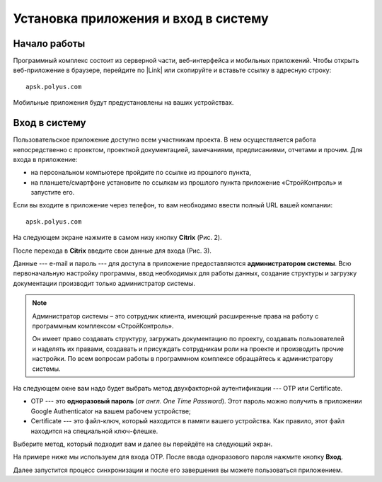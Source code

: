 Установка приложения и вход в систему
=====================================

Начало работы
-------------

Программный комплекс состоит из серверной части, веб-интерфейса и мобильных приложений.
Чтобы открыть веб-приложение в браузере, перейдите по |Link| или скопируйте и вставьте ссылку в адресную строку::

    apsk.polyus.com

..  |Link| raw:: html
    
    <a href="http://apsk.polyus.com" target="_blank">ссылке</a>

Мобильные приложения будут предустановлены на ваших устройствах.

..  _login:

Вход в систему
--------------

Пользовательское приложение доступно всем участникам проекта.
В нем осуществляется работа непосредственно с проектом, проектной документацией, замечаниями, предписаниями, отчетами и прочим. 
Для входа в приложение:

*   на персональном компьютере пройдите по ссылке из прошлого пункта,
*   на планшете/смартфоне установите по ссылкам из прошлого пункта приложение «СтройКонтроль» и запустите его.

Если вы входите в приложение через телефон, то вам необходимо ввести полный URL вашей компании::
    
    apsk.polyus.com

..  thumbnail:: images/installing-and-login-0-zero-screen.png
    :alt: Первый экран
    :width: 40%
    :title: Рис. 1. Поле для URL
    :show_caption: True

На следующем экране нажмите в самом низу кнопку **Citrix** (Рис. 2).

..  thumbnail:: images/installing-and-login-1-first-screen.png
    :alt: Первый экран
    :width: 40%
    :title: Рис. 2. Переход в Citrix
    :show_caption: True

После перехода в **Citrix** введите свои данные для входа (Рис. 3).

Данные --- e-mail и пароль --- для доступа в приложение предоставляются **администратором системы**.
Всю первоначальную настройку программы, ввод необходимых для работы данных,
создание структуры и загрузку документации производит только администратор системы.

..  note:: Администратор системы – это сотрудник клиента, имеющий расширенные права на работу с
            программным комплексом «СтройКонтроль».
            
            Он имеет право создавать структуру, загружать документацию по проекту,
            создавать пользователей и наделять их правами, создавать и присуждать сотрудникам роли на проекте и производить прочие настройки.
            По всем вопросам работы в программном комплексе обращайтесь к администратору системы.

..  thumbnail:: images/installing-and-login-2-citrix-login.png
    :alt: Ввод данных для входа в Citrix
    :width: 40%
    :title: Рис. 3. Ввод данных для входа в Citrix
    :show_caption: True

На следующем окне вам надо будет выбрать метод двухфакторной аутентификации --- OTP или Certificate.

*   OTP --- это **одноразовый пароль** (`от англ. One Time Password`). Этот пароль можно получить в приложении Google Authenticator на вашем рабочем устройстве;
*   Certificate --- это файл-ключ, который находится в памяти вашего устройства. Как правило, этот файл находится на специальной ключ-флешке.

..  thumbnail:: images/installing-and-login-3-auth-method.png
    :alt: Выбор метода двухфакторной аутентификации
    :width: 40%
    :title: Рис. 4. Выбор метода двухфакторной аутентификации
    :show_caption: True

Выберите метод, который подходит вам и далее вы перейдёте на следующий экран.

..  thumbnail:: images/installing-and-login-4-otp-certificate.png
    :alt: OTP или Certificate
    :width: 40%
    :title: Рис. 5. OTP или Certificate
    :show_caption: True

На примере ниже мы используем для входа OTP. После ввода одноразового пароля нажмите кнопку **Вход**.

..  thumbnail:: images/installing-and-login-5-auth-with-otp.png
    :alt: Вход с помощью OTP
    :width: 40%
    :title: Рис. 6. Вход с помощью OTP
    :show_caption: True

Далее запустится процесс синхронизации и после его завершения вы можете пользоваться приложением.